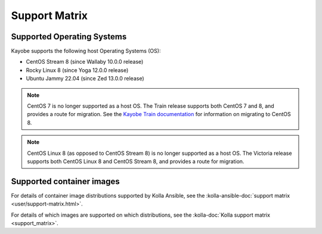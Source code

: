 ==============
Support Matrix
==============

.. _support-matrix-supported-os:

Supported Operating Systems
~~~~~~~~~~~~~~~~~~~~~~~~~~~

Kayobe supports the following host Operating Systems (OS):

* CentOS Stream 8 (since Wallaby 10.0.0 release)
* Rocky Linux 8 (since Yoga 12.0.0 release)
* Ubuntu Jammy 22.04 (since Zed 13.0.0 release)

.. note::

   CentOS 7 is no longer supported as a host OS. The Train release supports
   both CentOS 7 and 8, and provides a route for migration. See the `Kayobe
   Train documentation <https://docs.openstack.org/kayobe/train/centos8.html>`_
   for information on migrating to CentOS 8.

.. note::

   CentOS Linux 8 (as opposed to CentOS Stream 8) is no longer supported as a
   host OS. The Victoria release supports both CentOS Linux 8 and CentOS Stream
   8, and provides a route for migration.

Supported container images
~~~~~~~~~~~~~~~~~~~~~~~~~~

For details of container image distributions supported by Kolla Ansible, see
the :kolla-ansible-doc:`support matrix <user/support-matrix.html>`.

For details of which images are supported on which distributions, see the
:kolla-doc:`Kolla support matrix <support_matrix>`.
